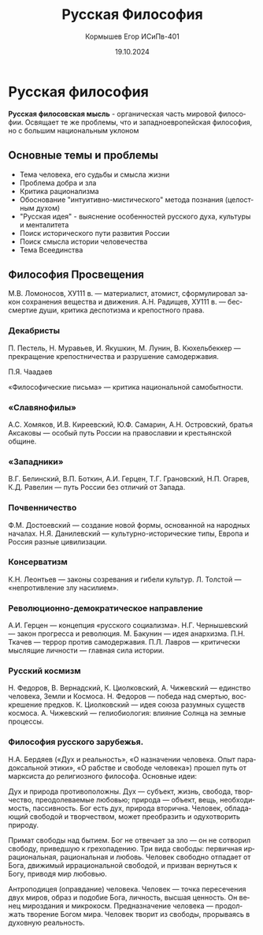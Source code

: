 #+TITLE: Русская Философия
#+AUTHOR: Кормышев Егор ИСиПв-401
#+DATE: 19.10.2024
#+LANGUAGE: ru
#+LaTeX_HEADER: \usepackage[russian]{babel}

* Русская философия

*Русская филосовская мысль* - органическая часть мировой философии. Освящает те же проблемы, что и западноевропейская философия, но с большим национальным уклоном

** Основные темы и проблемы

- Тема человека, его судьбы и смысла жизни
- Проблема добра и зла
- Критика рационализма
- Обоснование "интуитивно-мистического" метода познания (целостным духом)
- "Русская идея" - выяснение особенностей русского духа, культуры и менталитета
- Поиск исторического пути развития России
- Поиск смысла истории человечества
- Тема Всеединства

** Философия Просвещения

М.В. Ломоносов, ХУ111 в. — материалист, атомист, сформулировал закон сохранения вещества и движения.
А.Н. Радищев, ХУ111 в. — бессмертие души, критика деспотизма и крепостного права.

*** Декабристы

П. Пестель, Н. Муравьев, И. Якушкин, М. Лунин, В. Кюхельбеккер — прекращение крепостничества и разрушение самодержавия.

П.Я. Чаадаев

«Философические письма» — критика национальной самобытности.

*** «Славянофилы»

А.С. Хомяков, И.В. Киреевский, Ю.Ф. Самарин, А.Н. Островский, братья Аксаковы — особый путь России на православии и крестьянской общине.

*** «Западники»

В.Г. Белинский, В.П. Боткин, А.И. Герцен, Т.Г. Грановский, Н.П. Огарев, К.Д. Равелин — путь России без отличий от Запада.

*** Почвенничество

Ф.М. Достоевский — создание новой формы, основанной на народных началах. Н.Я. Данилевский — культурно-исторические типы, Европа и Россия разные цивилизации.

*** Консерватизм

К.Н. Леонтьев — законы созревания и гибели культур. Л. Толстой — «непротивление злу насилием».

*** Революционно-демократическое направление

А.И. Герцен — концепция «русского социализма». Н.Г. Чернышевский — закон прогресса и революция. М. Бакунин — идея анархизма. П.Н. Ткачев — террор против самодержавия. П.Л. Лавров — критически мыслящие личности — главная сила истории.

*** Русский космизм

Н. Федоров, В. Вернадский, К. Циолковский, А. Чижевский — единство человека, Земли и Космоса. Н. Федоров — победа над смертью, воскрешение предков. К. Циолковский — идея союза разумных существ космоса. А. Чижевский — гелиобиология: влияние Солнца на земные процессы.

*** Философия русского зарубежья.

Н.А. Бердяев («Дух и реальность», «О назначении человека. Опыт парадоксальной этики», «О рабстве и свободе человека») прошел путь от марксиста до религиозного философа. Основные идеи:

Дух и природа противоположны. Дух — субъект, жизнь, свобода, творчество, преодолеваемые любовью; природа — объект, вещь, необходимость, пассивность. Бог есть дух, природа вторична. Человек, обладающий свободой и творчеством, может преобразить и одухотворить природу.

Примат свободы над бытием. Бог не отвечает за зло — он не сотворил свободу, приведшую к грехопадению. Три вида свободы: первичная иррациональная, рациональная и любовь. Человек свободно отпадает от Бога, движимый иррациональной свободой, и призван вернуться к Богу, приводя мир любовью.

Антроподицея (оправдание) человека. Человек — точка пересечения двух миров, образ и подобие Бога, личность, высшая ценность. Он венец мироздания и микрокосм. Предназначение человека — продолжать творение Богом мира. Человек творит из свободы, прорываясь в духовную реальность.
